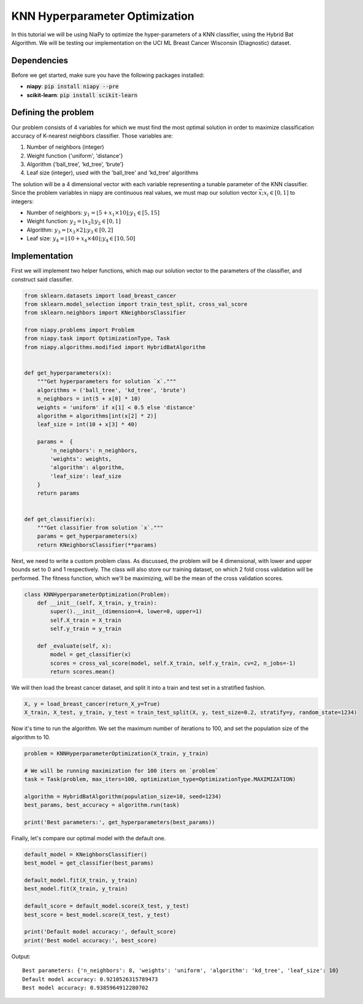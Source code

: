 ================================
KNN Hyperparameter Optimization
================================

In this tutorial we will be using NiaPy to optimize the hyper-parameters of a KNN
classifier, using the Hybrid Bat Algorithm. We will be testing our implementation on
the UCI ML Breast Cancer Wisconsin (Diagnostic) dataset.

Dependencies
=============
Before we get started, make sure you have the following packages installed:

* **niapy**: :code:`pip install niapy --pre`
* **scikit-learn**: :code:`pip install scikit-learn`

Defining the problem
====================

Our problem consists of 4 variables for which we must find the most optimal
solution in order to maximize classification accuracy of K-nearest neighbors classifier.
Those variables are:

#. Number of neighbors (integer)
#. Weight function {'uniform', 'distance'}
#. Algorithm {‘ball_tree’, ‘kd_tree’, ‘brute’}
#. Leaf size (integer), used with the 'ball_tree' and 'kd_tree' algorithms

The solution will be a 4 dimensional vector with each variable representing a tunable
parameter of the KNN classifier. Since the problem variables in niapy are continuous real
values, we must map our solution vector :math:`\vec x; x_i \in [0, 1]` to integers:

* Number of neighbors: :math:`y_1 =  \lfloor 5 + x_1 \times 10 \rfloor; y_1 \in [5, 15]`
* Weight function: :math:`y_2 =  \lfloor x_2 \rceil; y_2 \in [0, 1]`
* Algorithm: :math:`y_3 =  \lfloor x_3 \times 2 \rfloor; y_3 \in [0, 2]`
* Leaf size: :math:`y_4 =  \lfloor 10 + x_4 \times 40 \rfloor; y_4 \in [10, 50]`

Implementation
==============

First we will implement two helper functions, which map our solution vector to the
parameters of the classifier, and construct said classifier.

.. code:: python

    from sklearn.datasets import load_breast_cancer
    from sklearn.model_selection import train_test_split, cross_val_score
    from sklearn.neighbors import KNeighborsClassifier

    from niapy.problems import Problem
    from niapy.task import OptimizationType, Task
    from niapy.algorithms.modified import HybridBatAlgorithm


    def get_hyperparameters(x):
        """Get hyperparameters for solution `x`."""
        algorithms = ('ball_tree', 'kd_tree', 'brute')
        n_neighbors = int(5 + x[0] * 10)
        weights = 'uniform' if x[1] < 0.5 else 'distance'
        algorithm = algorithms[int(x[2] * 2)]
        leaf_size = int(10 + x[3] * 40)

        params =  {
            'n_neighbors': n_neighbors,
            'weights': weights,
            'algorithm': algorithm,
            'leaf_size': leaf_size
        }
        return params


    def get_classifier(x):
        """Get classifier from solution `x`."""
        params = get_hyperparameters(x)
        return KNeighborsClassifier(**params)

Next, we need to write a custom problem class. As discussed, the problem will be
4 dimensional, with lower and upper bounds set to 0 and 1 respectively. The class will
also store our training dataset, on which 2 fold cross validation will be performed.
The fitness function, which we'll be maximizing, will be the mean of the cross validation
scores.

.. code:: python

    class KNNHyperparameterOptimization(Problem):
        def __init__(self, X_train, y_train):
            super().__init__(dimension=4, lower=0, upper=1)
            self.X_train = X_train
            self.y_train = y_train

        def _evaluate(self, x):
            model = get_classifier(x)
            scores = cross_val_score(model, self.X_train, self.y_train, cv=2, n_jobs=-1)
            return scores.mean()

We will then load the breast cancer dataset, and split it into a train and test set
in a stratified fashion.

.. code:: python

    X, y = load_breast_cancer(return_X_y=True)
    X_train, X_test, y_train, y_test = train_test_split(X, y, test_size=0.2, stratify=y, random_state=1234)

Now it's time to run the algorithm. We set the maximum number of iterations to 100,
and set the population size of the algorithm to 10.

.. code:: python

    problem = KNNHyperparameterOptimization(X_train, y_train)

    # We will be running maximization for 100 iters on `problem`
    task = Task(problem, max_iters=100, optimization_type=OptimizationType.MAXIMIZATION)

    algorithm = HybridBatAlgorithm(population_size=10, seed=1234)
    best_params, best_accuracy = algorithm.run(task)

    print('Best parameters:', get_hyperparameters(best_params))

Finally, let's compare our optimal model with the default one.

.. code:: python

    default_model = KNeighborsClassifier()
    best_model = get_classifier(best_params)

    default_model.fit(X_train, y_train)
    best_model.fit(X_train, y_train)

    default_score = default_model.score(X_test, y_test)
    best_score = best_model.score(X_test, y_test)

    print('Default model accuracy:', default_score)
    print('Best model accuracy:', best_score)

Output::

    Best parameters: {'n_neighbors': 8, 'weights': 'uniform', 'algorithm': 'kd_tree', 'leaf_size': 10}
    Default model accuracy: 0.9210526315789473
    Best model accuracy: 0.9385964912280702

